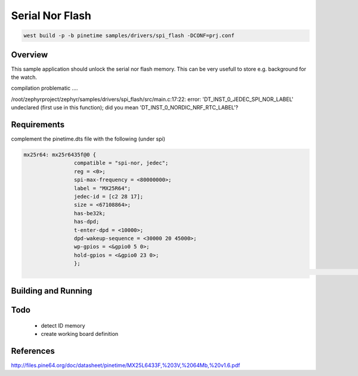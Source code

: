 Serial Nor Flash
################


.. code-block:: console

      west build -p -b pinetime samples/drivers/spi_flash -DCONF=prj.conf 




Overview
********

This sample application should unlock the serial nor flash memory. 
This can be very usefull to store e.g. background for the watch.

compilation problematic ....

/root/zephyrproject/zephyr/samples/drivers/spi_flash/src/main.c:17:22: error: 'DT_INST_0_JEDEC_SPI_NOR_LABEL' undeclared (first use in this function); did you mean 'DT_INST_0_NORDIC_NRF_RTC_LABEL'?



Requirements
************

complement the pinetime.dts file with the following (under spi)

.. code-block:: console

     mx25r64: mx25r6435f@0 {
                     compatible = "spi-nor, jedec";
                     reg = <0>;
                     spi-max-frequency = <80000000>;
                     label = "MX25R64"; 
                     jedec-id = [c2 28 17];
                     size = <67108864>;
                     has-be32k;
                     has-dpd;
                     t-enter-dpd = <10000>;
                     dpd-wakeup-sequence = <30000 20 45000>;
                     wp-gpios = <&gpio0 5 0>; 
                     hold-gpios = <&gpio0 23 0>;
                     };
                                                                                                                                                                                                        };


Building and Running
********************


Todo
****

    - detect ID memory 
    - create working board definition  

References
**********

http://files.pine64.org/doc/datasheet/pinetime/MX25L6433F,%203V,%2064Mb,%20v1.6.pdf

